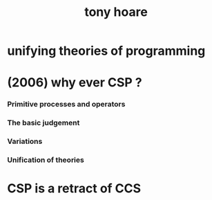 #+title: tony hoare

* unifying theories of programming

* (2006) why ever CSP ?

*** Primitive processes and operators

*** The basic judgement

*** Variations

*** Unification of theories

* CSP is a retract of CCS
